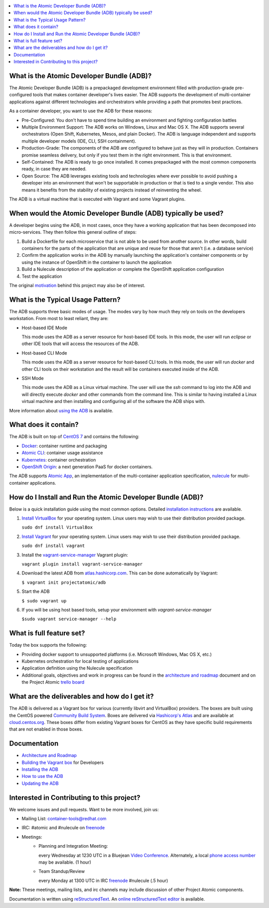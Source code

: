.. contents::
   :local:
   :depth: 2
   :backlinks: none

What is the Atomic Developer Bundle (ADB)?
==========================================

The Atomic Developer Bundle (ADB) is a prepackaged development
environment filled with production-grade pre-configured tools that makes
container developer's lives easier.  The ADB supports the development
of multi-container applications against different technologies and
orchestrators while providing a path that promotes best practices.

As a container developer, you want to use the ADB for these reasons:

* Pre-Configured: You don't have to spend time building an environment
  and fighting configuration battles
* Multiple Environment Support: The ADB works on Windows, Linux and Mac
  OS X.  The ADB supports several orchestrators (Open Shift, Kubernetes,
  Mesos, and plain Docker).  The ADB is language independent and supports
  multiple developer models (IDE, CLI, SSH containment).
* Production-Grade: The components of the ADB are configured to behave
  just as they will in production.  Containers promise seamless delivery,
  but only if you test them in the right environment.  This is that
  environment.
* Self-Contained: The ADB is ready to go once installed.  It comes
  prepackaged with the most common components ready, in case they
  are needed.
* Open Source: The ADB leverages existing tools and technologies where
  ever possible to avoid pushing a developer into an environment that
  won't be supportable in production or that is tied to a single vendor.
  This also means it benefits from the stability of existing projects
  instead of reinventing the wheel.

The ADB is a virtual machine that is executed with Vagrant and some
Vagrant plugins.

When would the Atomic Developer Bundle (ADB) typically be used?
===============================================================

A developer begins using the ADB, in most cases, once they have a
working application that has been decomposed into micro-services.
They then follow this general outline of steps:

1. Build a Dockerfile for each microservice that is not able to be used
   from another source.  In other words, build containers for the parts
   of the application that are unique and reuse for those that aren't
   (i.e. a database service)
2. Confirm the application works in the ADB by manually launching the
   application's container components or by using the instance of
   OpenShift in the container to launch the application
3. Build a Nulecule description of the application or complete the
   OpenShift application configuration
4. Test the application

The original `motivation`_ behind this project may also be of interest.

.. _motivation: docs/motivation.md

What is the Typical Usage Pattern?
==================================

The ADB supports three basic modes of usage.  The modes vary by how much
they rely on tools on the developers workstation.  From most to least
reliant, they are:

* Host-based IDE Mode

  This mode uses the ADB as a server resource for host-based IDE tools.
  In this mode, the user will run `eclipse` or other IDE tools that will
  access the resources of the ADB.

* Host-based CLI Mode

  This mode uses the ADB as a server resource for host-based CLI tools.
  In this mode, the user will run `docker` and other CLI tools on their
  workstation and the result will be containers executed inside of
  the ADB.

* SSH Mode

  This mode uses the ADB as a Linux virtual machine.  The user will
  use the `ssh` command to log into the ADB and will directly execute
  `docker` and other commands from the command line.  This is similar
  to having installed a Linux virtual machine and then installing and
  configuring all of the software the ADB ships with.

More information about `using the ADB`_ is available.

.. _using the ADB: docs/using.rst

What does it contain?
=====================

The ADB is built on top of `CentOS 7`_ and contains the following:

* `Docker`_: container runtime and packaging
* `Atomic CLI`_: container usage assistance
* `Kubernetes`_: container orchestration
* `OpenShift Origin`_: a next generation PaaS for docker containers.

The ADB supports `Atomic App`_, an implementation of the multi-container
application specification, `nulecule`_ for multi-container applications.

.. _CentOS 7: https://www.centos.org/
.. _Docker: https://www.docker.com/
.. _Atomic CLI: https://github.com/projectatomic/atomic/
.. _Kubernetes: http://kubernetes.io/
.. _OpenShift Origin: http://www.openshift.org/
.. _Atomic App: https://github.com/projectatomic/atomicapp/
.. _nulecule: https://github.com/projectatomic/nulecule/

How do I Install and Run the Atomic Developer Bundle (ADB)?
===========================================================

Below is a quick installation guide using the most common options.
Detailed `installation instructions`_ are available.

1. `Install VirtualBox`_ for your operating system.  Linux users may
   wish to use their distribution provided package.

   ``sudo dnf install VirtualBox``

2. `Install Vagrant`_ for your operating system.  Linux users may wish
   to use their distribution provided package.

   ``sudo dnf install vagrant``

3. Install the `vagrant-service-manager`_ Vagrant plugin:

   ``vagrant plugin install vagrant-service-manager``

4. Download the latest ADB from `atlas.hashicorp.com`_.  This can be
   done automatically by Vagrant:

   ``$ vagrant init projectatomic/adb``

5. Start the ADB

   ``$ sudo vagrant up``

6. If you will be using host based tools, setup your environment with `vagrant-service-manager`

   ``$sudo vagrant service-manager --help``

.. _installation instructions: docs/installing.rst
.. _Install VirtualBox: https://www.virtualbox.org/wiki/Downloads
.. _Install Vagrant: https://docs.vagrantup.com/v2/installation/index.html
.. _vagrant-service-manager: https://github.com/projectatomic/vagrant-service-manager
.. _atlas.hashicorp.com: https://atlas.hashicorp.com/boxes/search

What is full feature set?
=========================

Today the box supports the following:

* Providing docker support to unsupported platforms (i.e. Microsoft
  Windows, Mac OS X, etc.)
* Kubernetes orchestration for local testing of applications
* Application definition using the Nulecule specification
* Additional goals, objectives and work in progress can be found in
  the `architecture and roadmap`_ document and on the Project Atomic
  `trello board`_

.. _architecture and roadmap: docs/architecture.rst
.. _trello board: https://trello.com/b/j1rEolFe/container-tools

What are the deliverables and how do I get it?
==============================================

The ADB is delivered as a Vagrant box for various (currently libvirt and
VirtualBox) providers.  The boxes are built using the CentOS powered
`Community Build System`_.  Boxes are delivered via `Hashicorp's
Atlas`_ and are available at `cloud.centos.org`_.  These boxes differ
from existing Vagrant boxes for CentOS as they have specific build
requirements that are not enabled in those boxes.

.. _Community Build System: https://wiki.centos.org/HowTos/CommunityBuildSystem
.. _Hashicorp's Atlas: https://atlas.hashicorp.com/boxes/search
.. _cloud.centos.org: http://cloud.centos.org/centos/7/vagrant/x86_64/images/

Documentation
=============

* `Architecture and Roadmap`_
* `Building the Vagrant box`_ for Developers
* `Installing the ADB`_
* `How to use the ADB`_
* `Updating the ADB`_

.. _Architecture and Roadmap: docs/architecture.rst
.. _Building the Vagrant box: docs/building.rst
.. _Installing the ADB: docs/installing.rst
.. _How to use the ADB: docs/using.rst
.. _Updating the ADB: docs/updating.rst

Interested in Contributing to this project?
===========================================

We welcome issues and pull requests.  Want to be more involved, join us:

* Mailing List: `container-tools@redhat.com`_
* IRC: #atomic and #nulecule on `freenode`_
* Meetings:
   *  Planning and Integration Meeting:

      every Wednesday at 1230 UTC in a Bluejean `Video Conference`_.
      Alternately, a local `phone access number`_ may be available.
      (1 hour)

   *  Team Standup/Review

      every Monday at 1300 UTC in IRC `freenode`_ #nulecule (.5 hour)

**Note:** These meetings, mailing lists, and irc channels may include
discussion of other Project Atomic components.

Documentation is written using `reStructuredText`_. An `online
reStructuredText editor`_ is available.

.. _container-tools@redhat.com: https://www.redhat.com/mailman/listinfo/container-tools
.. _freenode: https://freenode.net/
.. _Video Conference: https://bluejeans.com/381583203
.. _phone access number: https://www.intercallonline.com/listNumbersByCode.action?confCode=8464006194
.. _reStructuredText: http://docutils.sourceforge.net/docs/user/rst/quickref.html
.. _online reStructuredText editor: http://rst.ninjs.org
